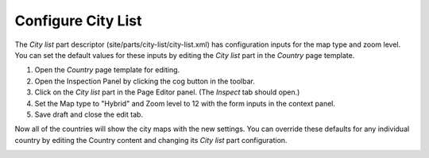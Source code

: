Configure City List
===================

.. |cogicon| image:: images/icon-cog.png

The `City list` part descriptor (site/parts/city-list/city-list.xml) has configuration inputs for the map type and zoom level. You can set
the default values for these inputs by editing the `City list` part in the `Country` page template.

#. Open the `Country` page template for editing.
#. Open the Inspection Panel by clicking the cog button |cogicon| in the toolbar.
#. Click on the `City list` part in the Page Editor panel. (The `Inspect` tab should open.)
#. Set the Map type to "Hybrid" and Zoom level to 12 with the form inputs in the context panel.
#. Save draft and close the edit tab.

Now all of the countries will show the city maps with the new settings. You can override these defaults for any individual country by
editing the Country content and changing its `City list` part configuration.

.. image:: images/city-list-config.png
